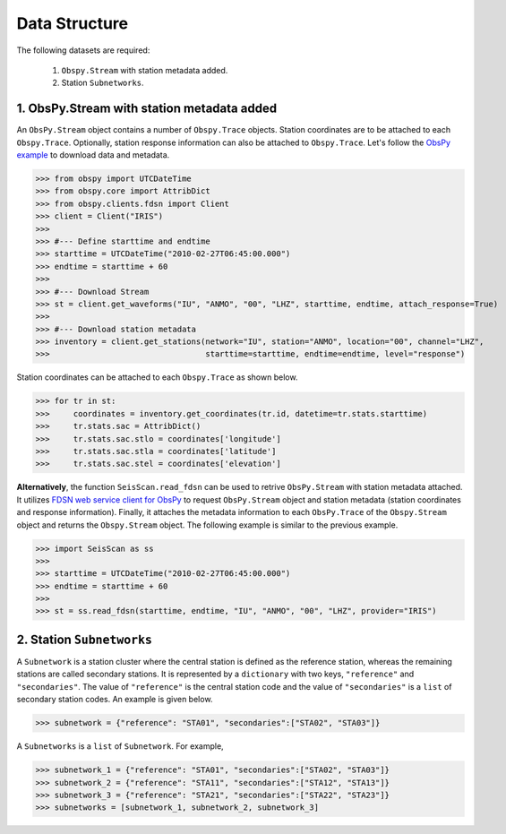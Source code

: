 Data Structure
===================
The following datasets are required:

	1. ``Obspy.Stream`` with station metadata added.
	2. Station ``Subnetworks``.

1. ObsPy.Stream with station metadata added
-------------------------------------------
An ``ObsPy.Stream`` object contains a number of ``Obspy.Trace`` objects. Station coordinates are to be attached to each ``Obspy.Trace``. Optionally, station response information can also be attached to ``Obspy.Trace``. Let's follow the `ObsPy example <https://docs.obspy.org/packages/obspy.clients.fdsn.html>`_ to download data and metadata.

>>> from obspy import UTCDateTime
>>> from obspy.core import AttribDict
>>> from obspy.clients.fdsn import Client
>>> client = Client("IRIS")
>>>
>>> #--- Define starttime and endtime
>>> starttime = UTCDateTime("2010-02-27T06:45:00.000")
>>> endtime = starttime + 60
>>>
>>> #--- Download Stream
>>> st = client.get_waveforms("IU", "ANMO", "00", "LHZ", starttime, endtime, attach_response=True)
>>>
>>> #--- Download station metadata
>>> inventory = client.get_stations(network="IU", station="ANMO", location="00", channel="LHZ",
>>>				    starttime=starttime, endtime=endtime, level="response")

Station coordinates can be attached to each ``Obspy.Trace`` as shown below.

>>> for tr in st:
>>>	coordinates = inventory.get_coordinates(tr.id, datetime=tr.stats.starttime)
>>>	tr.stats.sac = AttribDict()
>>>	tr.stats.sac.stlo = coordinates['longitude']
>>>	tr.stats.sac.stla = coordinates['latitude']
>>>	tr.stats.sac.stel = coordinates['elevation']

**Alternatively**, the function ``SeisScan.read_fdsn`` can be used to retrive ``ObsPy.Stream`` with station metadata attached. It utilizes `FDSN web service client for ObsPy <https://docs.obspy.org/packages/obspy.clients.fdsn.html>`_ to request ``ObsPy.Stream`` object and station metadata (station coordinates and response information). Finally, it attaches the metadata information to each ``ObsPy.Trace`` of the ``Obspy.Stream`` object and returns the ``Obspy.Stream`` object. The following example is similar to the previous example.

>>> import SeisScan as ss
>>>
>>> starttime = UTCDateTime("2010-02-27T06:45:00.000")
>>> endtime = starttime + 60
>>>
>>> st = ss.read_fdsn(starttime, endtime, "IU", "ANMO", "00", "LHZ", provider="IRIS")



2. Station ``Subnetworks``
--------------------------
A ``Subnetwork`` is a station cluster where the central station is defined as the reference station, whereas the remaining stations are called secondary stations. It is represented by a ``dictionary`` with two keys, ``"reference"`` and ``"secondaries"``. The value of ``"reference"`` is the central station code and the value of ``"secondaries"`` is a ``list`` of secondary station codes. An example is given below.

>>> subnetwork = {"reference": "STA01", "secondaries":["STA02", "STA03"]}

A ``Subnetworks`` is a ``list`` of ``Subnetwork``. For example,

>>> subnetwork_1 = {"reference": "STA01", "secondaries":["STA02", "STA03"]}
>>> subnetwork_2 = {"reference": "STA11", "secondaries":["STA12", "STA13"]}
>>> subnetwork_3 = {"reference": "STA21", "secondaries":["STA22", "STA23"]}
>>> subnetworks = [subnetwork_1, subnetwork_2, subnetwork_3]

